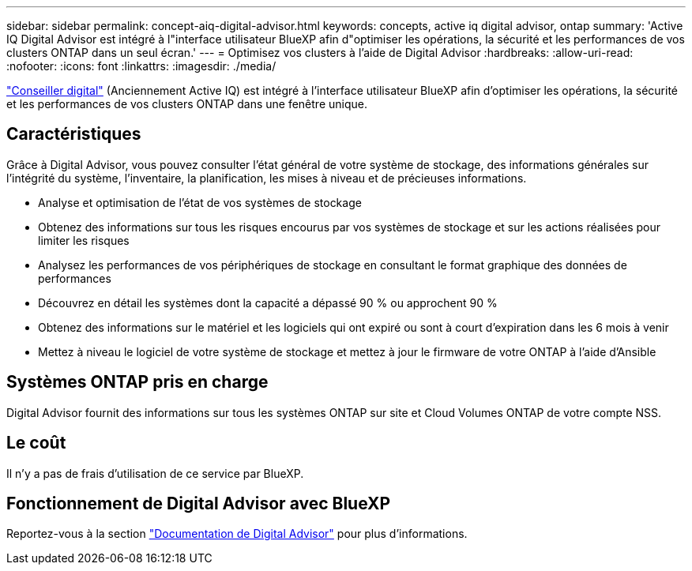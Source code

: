 ---
sidebar: sidebar 
permalink: concept-aiq-digital-advisor.html 
keywords: concepts, active iq digital advisor, ontap 
summary: 'Active IQ Digital Advisor est intégré à l"interface utilisateur BlueXP afin d"optimiser les opérations, la sécurité et les performances de vos clusters ONTAP dans un seul écran.' 
---
= Optimisez vos clusters à l'aide de Digital Advisor
:hardbreaks:
:allow-uri-read: 
:nofooter: 
:icons: font
:linkattrs: 
:imagesdir: ./media/


[role="lead"]
https://www.netapp.com/services/support/active-iq/["Conseiller digital"^] (Anciennement Active IQ) est intégré à l'interface utilisateur BlueXP afin d'optimiser les opérations, la sécurité et les performances de vos clusters ONTAP dans une fenêtre unique.



== Caractéristiques

Grâce à Digital Advisor, vous pouvez consulter l'état général de votre système de stockage, des informations générales sur l'intégrité du système, l'inventaire, la planification, les mises à niveau et de précieuses informations.

* Analyse et optimisation de l'état de vos systèmes de stockage
* Obtenez des informations sur tous les risques encourus par vos systèmes de stockage et sur les actions réalisées pour limiter les risques
* Analysez les performances de vos périphériques de stockage en consultant le format graphique des données de performances
* Découvrez en détail les systèmes dont la capacité a dépassé 90 % ou approchent 90 %
* Obtenez des informations sur le matériel et les logiciels qui ont expiré ou sont à court d'expiration dans les 6 mois à venir
* Mettez à niveau le logiciel de votre système de stockage et mettez à jour le firmware de votre ONTAP à l'aide d'Ansible




== Systèmes ONTAP pris en charge

Digital Advisor fournit des informations sur tous les systèmes ONTAP sur site et Cloud Volumes ONTAP de votre compte NSS.



== Le coût

Il n'y a pas de frais d'utilisation de ce service par BlueXP.



== Fonctionnement de Digital Advisor avec BlueXP

Reportez-vous à la section https://docs.netapp.com/us-en/active-iq/digital-advisor-integration-with-bluexp.html["Documentation de Digital Advisor"^] pour plus d'informations.
